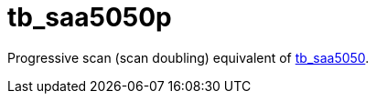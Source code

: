 = tb_saa5050p

Progressive scan (scan doubling) equivalent of <<../tb_saa5050/tb_saa5050.adoc#,tb_saa5050>>.

++++
<style>
  .imageblock > .title {
    text-align: inherit;
  }
</style>
++++